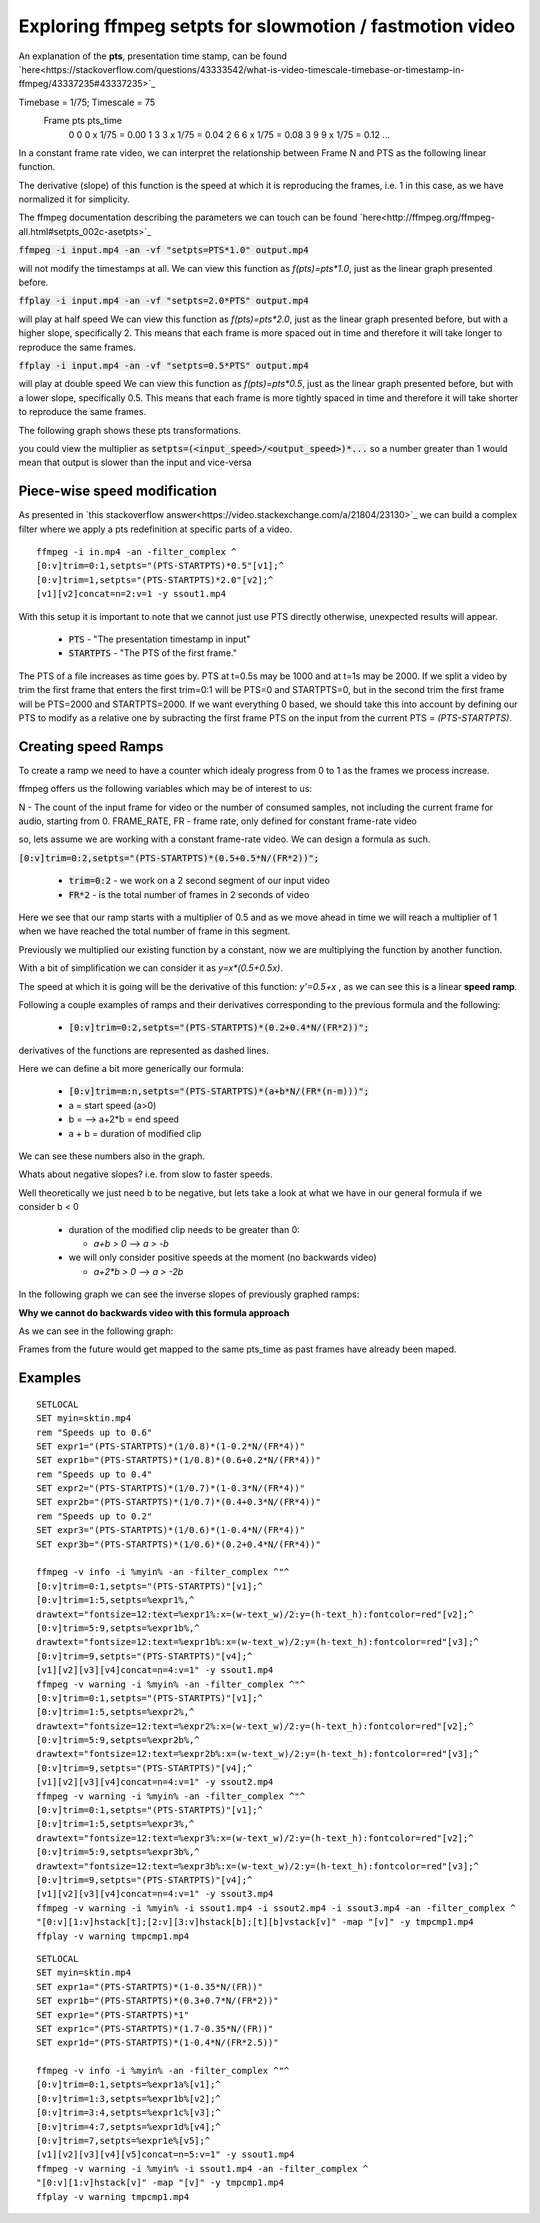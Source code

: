 ==========================================================
Exploring ffmpeg setpts for slowmotion / fastmotion video
==========================================================

An explanation of the **pts**, presentation time stamp, can be found `here<https://stackoverflow.com/questions/43333542/what-is-video-timescale-timebase-or-timestamp-in-ffmpeg/43337235#43337235>`_

Timebase = 1/75; Timescale = 75
 Frame        pts           pts_time
   0          0          0 x 1/75 = 0.00
   1          3          3 x 1/75 = 0.04
   2          6          6 x 1/75 = 0.08
   3          9          9 x 1/75 = 0.12
   ...

In a constant frame rate video, we can interpret the relationship between Frame N and PTS as the following linear function.

.. image:: img/setpts_graph_PTSvsN.jpg

The derivative (slope) of this function is the speed at which it is reproducing the frames, i.e. 1 in this case, as we have normalized it for simplicity.

The ffmpeg documentation describing the parameters we can touch can be found `here<http://ffmpeg.org/ffmpeg-all.html#setpts_002c-asetpts>`_


:code:`ffmpeg -i input.mp4 -an -vf "setpts=PTS*1.0" output.mp4`

will not modify the timestamps at all.
We can view this function as `f(pts)=pts*1.0`, just as the linear graph presented before.

:code:`ffplay -i input.mp4 -an -vf "setpts=2.0*PTS" output.mp4`

will play at half speed
We can view this function as `f(pts)=pts*2.0`, just as the linear graph presented before, but with a higher slope, specifically 2. This means that each frame is more spaced out in time and therefore it will take longer to reproduce the same frames.

:code:`ffplay -i input.mp4 -an -vf "setpts=0.5*PTS" output.mp4`

will play at double speed
We can view this function as `f(pts)=pts*0.5`, just as the linear graph presented before, but with a lower slope, specifically 0.5. This means that each frame is more tightly spaced in time and therefore it will take shorter to reproduce the same frames.

The following graph shows these pts transformations.

.. image:: img/setpts_graph_cnstSpeed.png

you could view the multiplier as :code:`setpts=(<input_speed>/<output_speed>)*...` so a number greater than 1 would mean that output is slower than the input and vice-versa

Piece-wise speed modification
-----------------------------

As presented in `this stackoverflow answer<https://video.stackexchange.com/a/21804/23130>`_ we can build a complex filter where we apply a pts redefinition at specific parts of a video.

::

  ffmpeg -i in.mp4 -an -filter_complex ^
  [0:v]trim=0:1,setpts="(PTS-STARTPTS)*0.5"[v1];^
  [0:v]trim=1,setpts="(PTS-STARTPTS)*2.0"[v2];^
  [v1][v2]concat=n=2:v=1 -y ssout1.mp4


With this setup it is important to note that we cannot just use PTS directly otherwise, unexpected results will appear.

  * :code:`PTS` - "The presentation timestamp in input"
  * :code:`STARTPTS` - "The PTS of the first frame."

The PTS of a file increases as time goes by. PTS at t=0.5s may be 1000 and at t=1s may be 2000. If we split a video by trim the first frame that enters the first trim=0:1 will be PTS=0 and STARTPTS=0, but in the second trim the first frame will be PTS=2000 and STARTPTS=2000. If we want everything 0 based, we should take this into account by defining our PTS to modify as a relative one by subracting the first frame PTS on the input from the current PTS = `(PTS-STARTPTS)`.


Creating speed Ramps
---------------------
To create a ramp we need to have a counter which idealy progress from 0 to 1 as the frames we process increase.

ffmpeg offers us the following variables which may be of interest to us:

N - The count of the input frame for video or the number of consumed samples, not including the current frame for audio, starting from 0.
FRAME_RATE, FR - frame rate, only defined for constant frame-rate video

so, lets assume we are working with a constant frame-rate video. We can design a formula as such.

:code:`[0:v]trim=0:2,setpts="(PTS-STARTPTS)*(0.5+0.5*N/(FR*2))";`

  * :code:`trim=0:2` - we work on a 2 second segment of our input video
  * :code:`FR*2` - is the total number of frames in 2 seconds of video

Here we see that our ramp starts with a multiplier of 0.5 and as we move ahead in time we will reach a multiplier of 1 when we have reached the total number of frame in this segment.

Previously we multiplied our existing function by a constant, now we are multiplying the function by another function.

With a bit of simplification we can consider it as `y=x*(0.5+0.5x)`.

The speed at which it is going will be the derivative of this function: `y'=0.5+x` , as we can see this is a linear **speed ramp**.

Following a couple examples of ramps and their derivatives corresponding to the previous formula and the following:

  * :code:`[0:v]trim=0:2,setpts="(PTS-STARTPTS)*(0.2+0.4*N/(FR*2))";`

.. image:: img/setpts_graph_posSpeedRamp.png

derivatives of the functions are represented as dashed lines.

Here we can define a bit more generically our formula:

  * :code:`[0:v]trim=m:n,setpts="(PTS-STARTPTS)*(a+b*N/(FR*(n-m)))";`

  * a = start speed (a>0)
  * b = --> a+2*b = end speed
  * a + b = duration of modified clip

We can see these numbers also in the graph.

Whats about negative slopes? i.e. from slow to faster speeds.

Well theoretically we just need b to be negative, but lets take a look at what we have in our general formula if we consider b < 0

  - duration of the modified clip needs to be greater than 0:

    + `a+b > 0` --> `a > -b`

  - we will only consider positive speeds at the moment (no backwards video)

    + `a+2*b > 0` --> `a > -2b`

In the following graph we can see the inverse slopes of previously graphed ramps:

.. image:: img/setpts_graph_negSpeedRamp.png


**Why we cannot do backwards video with this formula approach**

As we can see in the following graph:

.. image:: img/setpts_graph_backintime.png

Frames from the future would get mapped to the same pts_time as past frames have already been maped.

Examples
---------
::

  SETLOCAL
  SET myin=sktin.mp4
  rem "Speeds up to 0.6"
  SET expr1="(PTS-STARTPTS)*(1/0.8)*(1-0.2*N/(FR*4))"
  SET expr1b="(PTS-STARTPTS)*(1/0.8)*(0.6+0.2*N/(FR*4))"
  rem "Speeds up to 0.4"
  SET expr2="(PTS-STARTPTS)*(1/0.7)*(1-0.3*N/(FR*4))"
  SET expr2b="(PTS-STARTPTS)*(1/0.7)*(0.4+0.3*N/(FR*4))"
  rem "Speeds up to 0.2"
  SET expr3="(PTS-STARTPTS)*(1/0.6)*(1-0.4*N/(FR*4))"
  SET expr3b="(PTS-STARTPTS)*(1/0.6)*(0.2+0.4*N/(FR*4))"

  ffmpeg -v info -i %myin% -an -filter_complex ^"^
  [0:v]trim=0:1,setpts="(PTS-STARTPTS)"[v1];^
  [0:v]trim=1:5,setpts=%expr1%,^
  drawtext="fontsize=12:text=%expr1%:x=(w-text_w)/2:y=(h-text_h):fontcolor=red"[v2];^
  [0:v]trim=5:9,setpts=%expr1b%,^
  drawtext="fontsize=12:text=%expr1b%:x=(w-text_w)/2:y=(h-text_h):fontcolor=red"[v3];^
  [0:v]trim=9,setpts="(PTS-STARTPTS)"[v4];^
  [v1][v2][v3][v4]concat=n=4:v=1" -y ssout1.mp4
  ffmpeg -v warning -i %myin% -an -filter_complex ^"^
  [0:v]trim=0:1,setpts="(PTS-STARTPTS)"[v1];^
  [0:v]trim=1:5,setpts=%expr2%,^
  drawtext="fontsize=12:text=%expr2%:x=(w-text_w)/2:y=(h-text_h):fontcolor=red"[v2];^
  [0:v]trim=5:9,setpts=%expr2b%,^
  drawtext="fontsize=12:text=%expr2b%:x=(w-text_w)/2:y=(h-text_h):fontcolor=red"[v3];^
  [0:v]trim=9,setpts="(PTS-STARTPTS)"[v4];^
  [v1][v2][v3][v4]concat=n=4:v=1" -y ssout2.mp4
  ffmpeg -v warning -i %myin% -an -filter_complex ^"^
  [0:v]trim=0:1,setpts="(PTS-STARTPTS)"[v1];^
  [0:v]trim=1:5,setpts=%expr3%,^
  drawtext="fontsize=12:text=%expr3%:x=(w-text_w)/2:y=(h-text_h):fontcolor=red"[v2];^
  [0:v]trim=5:9,setpts=%expr3b%,^
  drawtext="fontsize=12:text=%expr3b%:x=(w-text_w)/2:y=(h-text_h):fontcolor=red"[v3];^
  [0:v]trim=9,setpts="(PTS-STARTPTS)"[v4];^
  [v1][v2][v3][v4]concat=n=4:v=1" -y ssout3.mp4
  ffmpeg -v warning -i %myin% -i ssout1.mp4 -i ssout2.mp4 -i ssout3.mp4 -an -filter_complex ^
  "[0:v][1:v]hstack[t];[2:v][3:v]hstack[b];[t][b]vstack[v]" -map "[v]" -y tmpcmp1.mp4
  ffplay -v warning tmpcmp1.mp4


.. raw:: html

  <video src="vid/setpts_clk_example.mp4" width="640" height="480" controls preload></video>


::

  SETLOCAL
  SET myin=sktin.mp4
  SET expr1a="(PTS-STARTPTS)*(1-0.35*N/(FR))"
  SET expr1b="(PTS-STARTPTS)*(0.3+0.7*N/(FR*2))"
  SET expr1e="(PTS-STARTPTS)*1"
  SET expr1c="(PTS-STARTPTS)*(1.7-0.35*N/(FR))"
  SET expr1d="(PTS-STARTPTS)*(1-0.4*N/(FR*2.5))"

  ffmpeg -v info -i %myin% -an -filter_complex ^"^
  [0:v]trim=0:1,setpts=%expr1a%[v1];^
  [0:v]trim=1:3,setpts=%expr1b%[v2];^
  [0:v]trim=3:4,setpts=%expr1c%[v3];^
  [0:v]trim=4:7,setpts=%expr1d%[v4];^
  [0:v]trim=7,setpts=%expr1e%[v5];^
  [v1][v2][v3][v4][v5]concat=n=5:v=1" -y ssout1.mp4
  ffmpeg -v warning -i %myin% -i ssout1.mp4 -an -filter_complex ^
  "[0:v][1:v]hstack[v]" -map "[v]" -y tmpcmp1.mp4
  ffplay -v warning tmpcmp1.mp4
